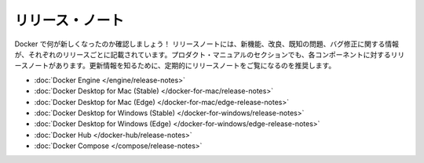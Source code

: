 .. -*- coding: utf-8 -*-
.. URL: https://docs.docker.com/release-notes/
   doc version: 19.03
      https://github.com/docker/docker.github.io/blob/master/release-notes/index.md
.. check date: 2020/06/15
.. Commits on Apr 30, 2020 96635c408444cea4574b114ac3cd9f5d0d6ed057
.. -----------------------------------------------------------------------------

.. Release notes

.. _release-notes:

=======================================
リリース・ノート
=======================================

.. Find out what’s new in Docker! Release notes contain information about new features, improvements, known issues, and bug fixes in each release. You can find release notes for each component in the product manuals section. We suggest that you regularly visit the release notes to learn about updates.

Docker で何が新しくなったのか確認しましょう！ リリースノートには、新機能、改良、既知の問題、バグ修正に関する情報が、それぞれのリリースごとに記載されています。プロダクト・マニュアルのセクションでも、各コンポーネントに対するリリースノートがあります。更新情報を知るために、定期的にリリースノートをご覧になるのを推奨します。

.. 
    Docker Engine
    Docker Desktop for Mac (Stable)
    Docker Desktop for Mac (Edge)
    Docker Desktop for Windows (Stable)
    Docker Desktop for Windows (Edge)
    Docker Hub
    Docker Compose


* :doc:`Docker Engine </engine/release-notes>`
* :doc:`Docker Desktop for Mac (Stable) </docker-for-mac/release-notes>`
* :doc:`Docker Desktop for Mac (Edge) </docker-for-mac/edge-release-notes>`
* :doc:`Docker Desktop for Windows (Stable) </docker-for-windows/release-notes>`
* :doc:`Docker Desktop for Windows (Edge) </docker-for-windows/edge-release-notes>`
* :doc:`Docker Hub </docker-hub/release-notes>`
* :doc:`Docker Compose </compose/release-notes>`



.. seealso:: 

   Docker release notes
      https://docs.docker.com/release-notes/
